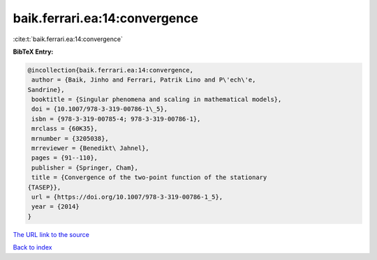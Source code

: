 baik.ferrari.ea:14:convergence
==============================

:cite:t:`baik.ferrari.ea:14:convergence`

**BibTeX Entry:**

.. code-block:: bibtex

   @incollection{baik.ferrari.ea:14:convergence,
    author = {Baik, Jinho and Ferrari, Patrik Lino and P\'ech\'e,
   Sandrine},
    booktitle = {Singular phenomena and scaling in mathematical models},
    doi = {10.1007/978-3-319-00786-1\_5},
    isbn = {978-3-319-00785-4; 978-3-319-00786-1},
    mrclass = {60K35},
    mrnumber = {3205038},
    mrreviewer = {Benedikt\ Jahnel},
    pages = {91--110},
    publisher = {Springer, Cham},
    title = {Convergence of the two-point function of the stationary
   {TASEP}},
    url = {https://doi.org/10.1007/978-3-319-00786-1_5},
    year = {2014}
   }

`The URL link to the source <ttps://doi.org/10.1007/978-3-319-00786-1_5}>`__


`Back to index <../By-Cite-Keys.html>`__
